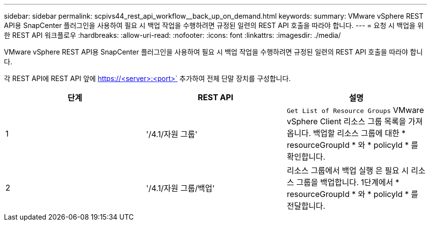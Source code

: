 ---
sidebar: sidebar 
permalink: scpivs44_rest_api_workflow__back_up_on_demand.html 
keywords:  
summary: VMware vSphere REST API용 SnapCenter 플러그인을 사용하여 필요 시 백업 작업을 수행하려면 규정된 일련의 REST API 호출을 따라야 합니다. 
---
= 요청 시 백업을 위한 REST API 워크플로우
:hardbreaks:
:allow-uri-read: 
:nofooter: 
:icons: font
:linkattrs: 
:imagesdir: ./media/


[role="lead"]
VMware vSphere REST API용 SnapCenter 플러그인을 사용하여 필요 시 백업 작업을 수행하려면 규정된 일련의 REST API 호출을 따라야 합니다.

각 REST API에 REST API 앞에 https://<server>:<port>` 추가하여 전체 단말 장치를 구성합니다.

|===
| 단계 | REST API | 설명 


| 1 | '/4.1/자원 그룹' | `Get List of Resource Groups` VMware vSphere Client 리소스 그룹 목록을 가져옵니다. 백업할 리소스 그룹에 대한 * resourceGroupId * 와 * policyId * 를 확인합니다. 


| 2 | '/4.1/자원 그룹/백업' | 리소스 그룹에서 백업 실행 은 필요 시 리소스 그룹을 백업합니다. 1단계에서 * resourceGroupId * 와 * policyId * 를 전달합니다. 
|===